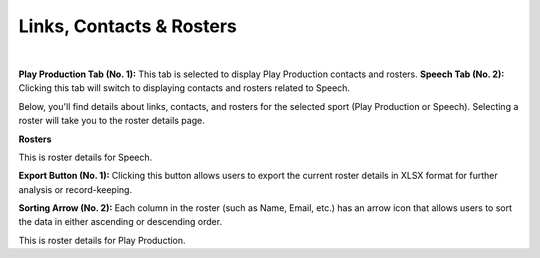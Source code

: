 Links, Contacts & Rosters
===========================

.. thumbnail:: ../images/link_roster.png
  :title: Links, Contacts & Rosters
  
|
**Play Production Tab (No. 1):**
This tab is selected to display Play Production contacts and rosters.
**Speech Tab (No. 2):**
Clicking this tab will switch to displaying contacts and rosters related to Speech.


Below, you'll find details about links, contacts, and rosters for the selected sport (Play Production or Speech).
Selecting a roster will take you to the roster details page.

**Rosters**

.. thumbnail:: ../images/roster.png
  :title: Rosters For Speech
This is roster details for Speech.

**Export Button (No. 1):**
Clicking this button allows users to export the current roster details in XLSX format for further analysis or record-keeping.

**Sorting Arrow (No. 2):**
Each column in the roster (such as Name, Email, etc.) has an arrow icon that allows users to sort the data in either ascending or descending order.

.. thumbnail:: ../images/roster_pp.png
  :title: Rosters For Play Production

This is roster details for Play Production.
